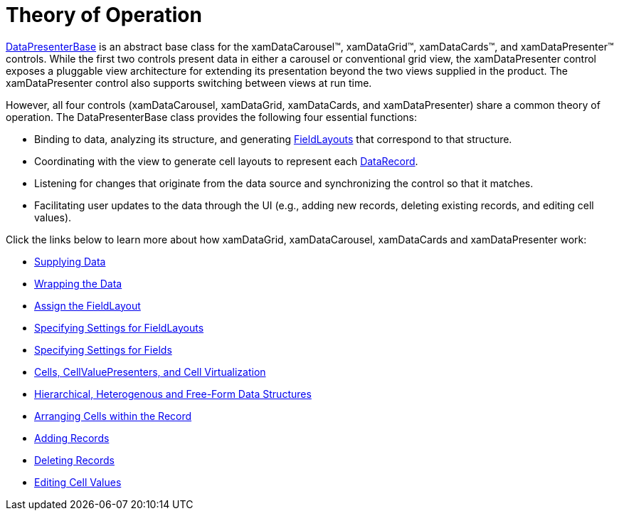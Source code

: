 ﻿////

|metadata|
{
    "name": "xamdata-theoryofoperation",
    "controlName": ["xamDataPresenter"],
    "tags": ["Getting Started"],
    "guid": "{1C1D6364-1B8B-47C4-865A-C7768D4A45D3}",  
    "buildFlags": [],
    "createdOn": "2012-01-30T19:39:52.5758683Z"
}
|metadata|
////

= Theory of Operation

link:{ApiPlatform}datapresenter{ApiVersion}~infragistics.windows.datapresenter.datapresenterbase.html[DataPresenterBase] is an abstract base class for the xamDataCarousel™, xamDataGrid™, xamDataCards™, and xamDataPresenter™ controls. While the first two controls present data in either a carousel or conventional grid view, the xamDataPresenter control exposes a pluggable view architecture for extending its presentation beyond the two views supplied in the product. The xamDataPresenter control also supports switching between views at run time.

However, all four controls (xamDataCarousel, xamDataGrid, xamDataCards, and xamDataPresenter) share a common theory of operation. The DataPresenterBase class provides the following four essential functions:

* Binding to data, analyzing its structure, and generating link:{ApiPlatform}datapresenter{ApiVersion}~infragistics.windows.datapresenter.fieldlayout.html[FieldLayouts] that correspond to that structure.
* Coordinating with the view to generate cell layouts to represent each link:{ApiPlatform}datapresenter{ApiVersion}~infragistics.windows.datapresenter.datarecord.html[DataRecord].
* Listening for changes that originate from the data source and synchronizing the control so that it matches.
* Facilitating user updates to the data through the UI (e.g., adding new records, deleting existing records, and editing cell values).

Click the links below to learn more about how xamDataGrid, xamDataCarousel, xamDataCards and xamDataPresenter work:

* link:xamdata-supplying-data.html[Supplying Data]
* link:xamdata-wrapping-the-data.html[Wrapping the Data]
* link:xamdata-assigning-a-fieldlayout.html[Assign the FieldLayout]
* link:xamdata-specifying-settings-for-fieldlayouts.html[Specifying Settings for FieldLayouts]
* link:xamdata-specifying-settings-for-fields.html[Specifying Settings for Fields]
* link:xamdata-cells-cellvaluepresenters-and-cell-virtualization.html[Cells, CellValuePresenters, and Cell Virtualization]
* link:xamdata-hierarchical-heterogenous-and-free-form-data-structures.html[Hierarchical, Heterogenous and Free-Form Data Structures]
* link:xamdata-arranging-cells-within-the-record.html[Arranging Cells within the Record]
* link:xamdata-adding-records.html[Adding Records]
* link:xamdata-deleting-records.html[Deleting Records]
* link:xamdata-editing-cell-values.html[Editing Cell Values]